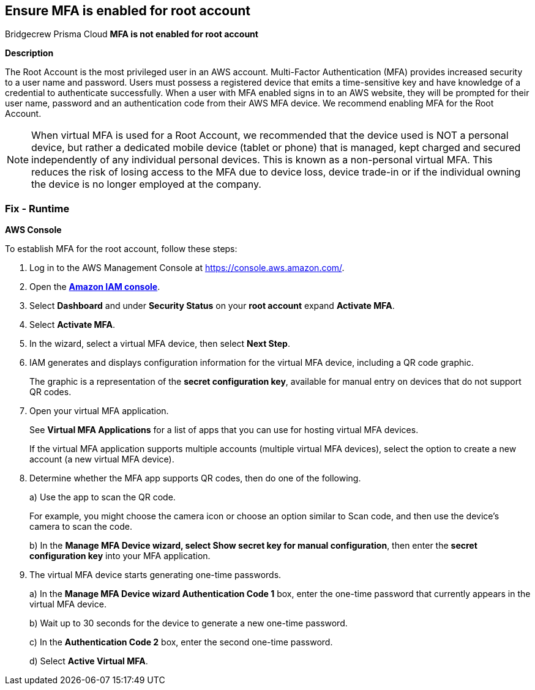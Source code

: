 == Ensure MFA is enabled for root account
Bridgecrew
Prisma Cloud
*MFA is not enabled for root account* 



*Description* 


The Root Account is the most privileged user in an AWS account.
Multi-Factor Authentication (MFA) provides increased security to a user name and password.
Users must possess a registered device that emits a time-sensitive key and have knowledge of a credential to authenticate successfully.
When a user with MFA enabled signs in to an AWS website, they will be prompted for their user name, password and an authentication code from their AWS MFA device.
We recommend enabling MFA for the Root Account.

[NOTE]
====
When virtual MFA is used for a Root Account, we recommended that the device used is NOT a personal device, but rather a dedicated mobile device (tablet or phone) that is managed, kept charged and secured independently of any individual personal devices. This is known as a non-personal virtual MFA.
 This reduces the risk of losing access to the MFA due to device loss, device trade-in or if the individual owning the device is no longer employed at the company.
====

=== Fix - Runtime


*AWS Console* 


To establish MFA for the root account, follow these steps:

. Log in to the AWS Management Console at https://console.aws.amazon.com/.

. Open the *https://console.aws.amazon.com/IAM/[Amazon IAM console]*.

. Select *Dashboard* and under *Security Status* on your *root account* expand *Activate MFA*.

. Select *Activate MFA*.

. In the wizard, select a virtual MFA device, then select *Next Step*.

. IAM generates and displays configuration information for the virtual MFA device, including a QR code graphic.
+
The graphic is a representation of the *secret configuration key*, available for manual entry on devices that do not support QR codes.

. Open your virtual MFA application.
+
See *Virtual MFA Applications* for a list of apps that you can use for hosting virtual MFA devices.
+
If the virtual MFA application supports multiple accounts (multiple virtual MFA devices), select the option to create a new account (a new virtual MFA device).

. Determine whether the MFA app supports QR codes, then do one of the following.
+
a) Use the app to scan the QR code.
+
For example, you might choose the camera icon or choose an option similar to Scan code, and then use the device's camera to scan the code.
+
b) In the *Manage MFA Device **wizard, select **Show secret key for manual configuration*, then enter the *secret configuration key* into your MFA application.

. The virtual MFA device starts generating one-time passwords.
+
a) In the *Manage MFA Device **wizard **Authentication Code 1* box, enter the one-time password that currently appears in the virtual MFA device.
+
b) Wait up to 30 seconds for the device to generate a new one-time password.
+
c) In the *Authentication Code 2* box, enter the second one-time password.
+
d) Select *Active Virtual MFA*.
